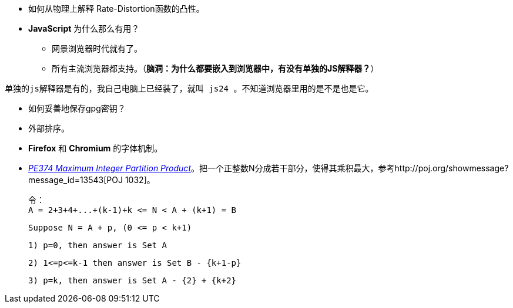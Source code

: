 * 如何从物理上解释 Rate-Distortion函数的凸性。

* **JavaScript** 为什么那么有用？
	** 网景浏览器时代就有了。
	** 所有主流浏览器都支持。（**脑洞：为什么都要嵌入到浏览器中，有没有单独的JS解释器？**）


-------
单独的js解释器是有的，我自己电脑上已经装了，就叫 js24 。不知道浏览器里用的是不是也是它。
-------

* 如何妥善地保存gpg密钥？

* 外部排序。

* **Firefox** 和 **Chromium** 的字体机制。

* https://projecteuler.net/problem=374[_PE374 Maximum Integer Partition Product_]。把一个正整数N分成若干部分，使得其乘积最大，参考http://poj.org/showmessage?message_id=13543[POJ 1032]。

	令：
	A = 2+3+4+...+(k-1)+k <= N < A + (k+1) = B
	
	Suppose N = A + p, (0 <= p < k+1)
	
	1) p=0, then answer is Set A
	
	2) 1<=p<=k-1 then answer is Set B - {k+1-p}
	
	3) p=k, then answer is Set A - {2} + {k+2}

